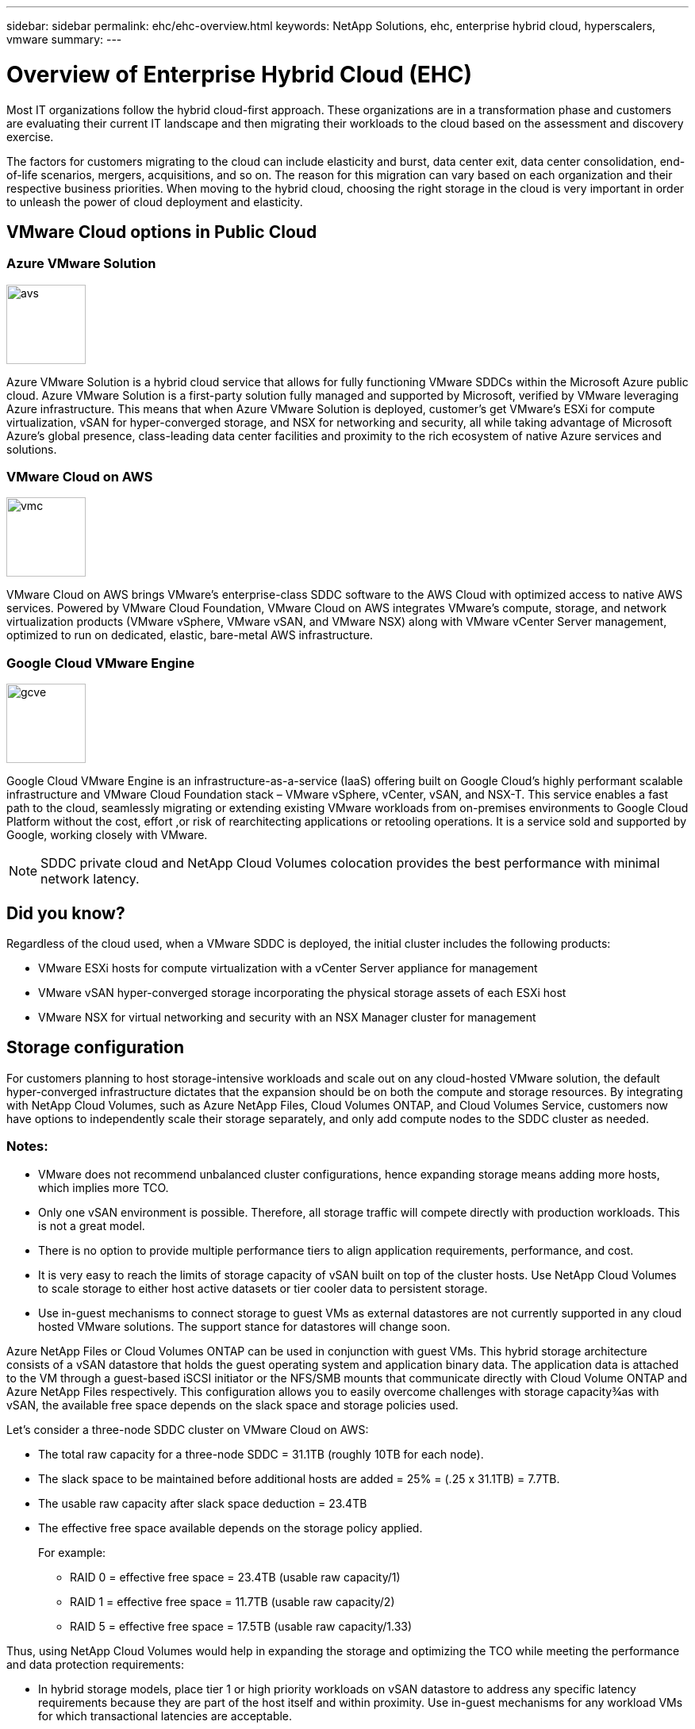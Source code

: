 ---
sidebar: sidebar
permalink: ehc/ehc-overview.html
keywords: NetApp Solutions, ehc, enterprise hybrid cloud, hyperscalers, vmware
summary:
---

= Overview of Enterprise Hybrid Cloud (EHC)
:hardbreaks:
:nofooter:
:icons: font
:linkattrs:
:imagesdir: ./../media/

[.lead]
Most IT organizations follow the hybrid cloud-first approach. These organizations are in a transformation phase and customers are evaluating their current IT landscape and then migrating their workloads to the cloud based on the assessment and discovery exercise.

The factors for customers migrating to the cloud can include elasticity and burst, data center exit, data center consolidation, end-of-life scenarios, mergers, acquisitions, and so on. The reason for this migration can vary based on each organization and their respective business priorities. When moving to the hybrid cloud, choosing the right storage in the cloud is very important in order to unleash the power of cloud deployment and elasticity.

== VMware Cloud options in Public Cloud

=== Azure VMware Solution

image::avs-logo.png[avs,100,100,float=left,align=center]
Azure VMware Solution is a hybrid cloud service that allows for fully functioning VMware SDDCs within the Microsoft Azure public cloud. Azure VMware Solution is a first-party solution fully managed and supported by Microsoft, verified by VMware leveraging Azure infrastructure. This means that when Azure VMware Solution is deployed, customer's get VMware's ESXi for compute virtualization, vSAN for hyper-converged storage, and NSX for networking and security, all while taking advantage of Microsoft Azure's global presence, class-leading data center facilities and proximity to the rich ecosystem of native Azure services and solutions.

=== VMware Cloud on AWS

image::vmc-logo.png[vmc,100,100,float=left,align=center]
VMware Cloud on AWS brings VMware’s enterprise-class SDDC software to the AWS Cloud with optimized access to native AWS services. Powered by VMware Cloud Foundation, VMware Cloud on AWS integrates VMware's compute, storage, and network virtualization products (VMware vSphere, VMware vSAN, and VMware NSX) along with VMware vCenter Server management, optimized to run on dedicated, elastic, bare-metal AWS infrastructure.

=== Google Cloud VMware Engine

image::gcve-logo.png[gcve,100,100,float=left,align=center]
Google Cloud VMware Engine is an infrastructure-as-a-service (IaaS) offering built on Google Cloud’s highly performant scalable infrastructure and VMware Cloud Foundation stack – VMware vSphere, vCenter, vSAN, and NSX-T. This service enables a fast path to the cloud, seamlessly migrating or extending existing VMware workloads from on-premises environments to Google Cloud Platform without the cost, effort ,or risk of rearchitecting applications or retooling operations. It is a service sold and supported by Google, working closely with VMware.

NOTE: SDDC private cloud and NetApp Cloud Volumes colocation provides the best performance with minimal network latency.

== Did you know?

Regardless of the cloud used, when a VMware SDDC is deployed, the initial cluster includes the following products:

* VMware ESXi hosts for compute virtualization with a vCenter Server appliance for management

* VMware vSAN hyper-converged storage incorporating the physical storage assets of each ESXi host

* VMware NSX for virtual networking and security with an NSX Manager cluster for management

== Storage configuration

For customers planning to host storage-intensive workloads and scale out on any cloud-hosted VMware solution, the default hyper-converged infrastructure dictates that the expansion should be on both the compute and storage resources. By integrating with NetApp Cloud Volumes, such as Azure NetApp Files, Cloud Volumes ONTAP, and Cloud Volumes Service, customers now have options to independently scale their storage separately, and only add compute nodes to the SDDC cluster as needed.

=== Notes:

* VMware does not recommend unbalanced cluster configurations, hence expanding storage means adding more hosts, which implies more TCO.

* Only one vSAN environment is possible. Therefore, all storage traffic will compete directly with production workloads. This is not a great model.

* There is no option to provide multiple performance tiers to align application requirements, performance, and cost.

* It is very easy to reach the limits of storage capacity of vSAN built on top of the cluster hosts. Use NetApp Cloud Volumes to scale storage to either host active datasets or tier cooler data to persistent storage.

* Use in-guest mechanisms to connect storage to guest VMs as external datastores are not currently supported in any cloud hosted VMware solutions. The support stance for datastores will change soon.

Azure NetApp Files or Cloud Volumes ONTAP can be used in conjunction with guest VMs. This hybrid storage architecture consists of a vSAN datastore that holds the guest operating system and application binary data. The application data is attached to the VM through a guest-based iSCSI initiator or the NFS/SMB mounts that communicate directly with Cloud Volume ONTAP and Azure NetApp Files respectively. This configuration allows you to easily overcome challenges with storage capacity¾as with vSAN, the available free space depends on the slack space and storage policies used.

Let’s consider a three-node SDDC cluster on VMware Cloud on AWS:

* The total raw capacity for a three-node SDDC = 31.1TB (roughly 10TB for each node).

* The slack space to be maintained before additional hosts are added = 25% = (.25 x 31.1TB) = 7.7TB.

* The usable raw capacity after slack space deduction = 23.4TB

* The effective free space available depends on the storage policy applied.
+
For example:

** RAID 0 = effective free space = 23.4TB (usable raw capacity/1)

** RAID 1 = effective free space = 11.7TB (usable raw capacity/2)

** RAID 5 = effective free space = 17.5TB (usable raw capacity/1.33)

Thus, using NetApp Cloud Volumes would help in expanding the storage and optimizing the TCO while meeting the performance and data protection requirements:

* In hybrid storage models, place tier 1 or high priority workloads on vSAN datastore to address any specific latency requirements because they are part of the host itself and within proximity. Use in-guest mechanisms for any workload VMs for which transactional latencies are acceptable.

* Use NetApp SnapMirror® technology to replicate the workload data from the on-premises ONTAP system to Cloud Volumes ONTAP to ease migration using block level mechanisms.

* Testing shows 2-4ms additional latency while accessing storage from the respective SDDCs. Factor this additional latency into the application requirements when mapping the storage.

* For mounting guest-connected storage during test failover and actual failover, make sure iSCSI initiators are reconfigured, DNS is updated for SMB shares, and NFS mount points are updated in fstab.

* Make sure that in-guest Microsoft Multipath I/O (MPIO), firewall, and disk timeout registry settings are configured properly inside the VM.

== Benefits of NetApp cloud storage

NetApp cloud storage offers the following benefits:

* Improves compute-to-storage density by scaling storage independently of compute.

* Allows you to reduce the host count, thus reducing the overall TCO.

* Compute node failure does not impact storage performance.

* The volume reshaping and dynamic service-level capability of Azure NetApp Files allows you to optimize cost by sizing for steady-state workloads, and thus preventing over provisioning.

* The storage efficiencies, cloud tiering, and instance-type modification capabilities of Cloud Volumes ONTAP allow optimal ways of adding and scaling storage.

* Prevents over provisioning storage resources are added only when needed.

* Efficient Snapshot copies and clones allow you to rapidly create copies without any performance impact.

* Helps address ransomware attacks by using quick recovery from Snapshot copies.

* Provides efficient incremental block transfer-based regional disaster recovery and integrated backup block level across regions provides better RPO and RTOs.

== Assumptions

* SnapMirror technology or other relevant data migration mechanisms are enabled. There are many connectivity options, from on-premises to any hyperscaler cloud. Use the appropriate path and work with the relevant networking teams.

* In-guest storage was the only available option at the time this document was written.

NOTE: Engage NetApp solution architects and respective hyperscaler cloud architects for planning and sizing of storage and the required number of hosts. NetApp recommends identifying the storage performance requirements before using the Cloud Volumes ONTAP sizer to finalize the storage instance type or the appropriate service level with the right throughput.

== Detailed architecture

From a high-level perspective, this architecture (shown in the figure below) covers how to achieve hybrid multi-cloud connectivity and app portability across multiple cloud providers using NetApp Cloud Volumes ONTAP and Azure NetApp Files as an additional in-guest storage option.

image:ehc-architecture.png[Enterprise Hybrid Cloud Architecture]

